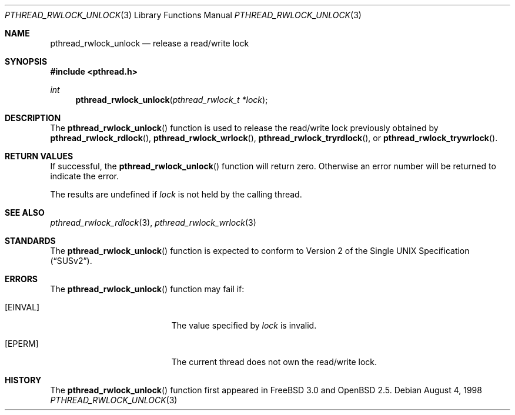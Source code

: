 .\" $OpenBSD: src/lib/libc_r/man/Attic/pthread_rwlock_unlock.3,v 1.4 2000/04/12 21:48:02 aaron Exp $
.\" Copyright (c) 1998 Alex Nash
.\" All rights reserved.
.\"
.\" Redistribution and use in source and binary forms, with or without
.\" modification, are permitted provided that the following conditions
.\" are met:
.\" 1. Redistributions of source code must retain the above copyright
.\"    notice, this list of conditions and the following disclaimer.
.\" 2. Redistributions in binary form must reproduce the above copyright
.\"    notice, this list of conditions and the following disclaimer in the
.\"    documentation and/or other materials provided with the distribution.
.\"
.\" THIS SOFTWARE IS PROVIDED BY THE AUTHOR AND CONTRIBUTORS ``AS IS'' AND
.\" ANY EXPRESS OR IMPLIED WARRANTIES, INCLUDING, BUT NOT LIMITED TO, THE
.\" IMPLIED WARRANTIES OF MERCHANTABILITY AND FITNESS FOR A PARTICULAR PURPOSE
.\" ARE DISCLAIMED.  IN NO EVENT SHALL THE AUTHOR OR CONTRIBUTORS BE LIABLE
.\" FOR ANY DIRECT, INDIRECT, INCIDENTAL, SPECIAL, EXEMPLARY, OR CONSEQUENTIAL
.\" DAMAGES (INCLUDING, BUT NOT LIMITED TO, PROCUREMENT OF SUBSTITUTE GOODS
.\" OR SERVICES; LOSS OF USE, DATA, OR PROFITS; OR BUSINESS INTERRUPTION)
.\" HOWEVER CAUSED AND ON ANY THEORY OF LIABILITY, WHETHER IN CONTRACT, STRICT
.\" LIABILITY, OR TORT (INCLUDING NEGLIGENCE OR OTHERWISE) ARISING IN ANY WAY
.\" OUT OF THE USE OF THIS SOFTWARE, EVEN IF ADVISED OF THE POSSIBILITY OF
.\" SUCH DAMAGE.
.\"
.\" $FreeBSD: pthread_rwlock_unlock.3,v 1.2 1999/08/28 00:03:10 peter Exp $
.\"
.Dd August 4, 1998
.Dt PTHREAD_RWLOCK_UNLOCK 3
.Os
.Sh NAME
.Nm pthread_rwlock_unlock
.Nd release a read/write lock
.Sh SYNOPSIS
.Fd #include <pthread.h>
.Ft int
.Fn pthread_rwlock_unlock "pthread_rwlock_t *lock"
.Sh DESCRIPTION
The
.Fn pthread_rwlock_unlock
function is used to release the read/write lock previously obtained by
.Fn pthread_rwlock_rdlock ,
.Fn pthread_rwlock_wrlock ,
.Fn pthread_rwlock_tryrdlock ,
or
.Fn pthread_rwlock_trywrlock .
.Sh RETURN VALUES
If successful, the
.Fn pthread_rwlock_unlock
function will return zero.  Otherwise an error number will be returned
to indicate the error.
.Pp
The results are undefined if
.Fa lock
is not held by the calling thread.
.Sh SEE ALSO
.Xr pthread_rwlock_rdlock 3 ,
.Xr pthread_rwlock_wrlock 3
.Sh STANDARDS
The
.Fn pthread_rwlock_unlock
function is expected to conform to
.St -susv2 .
.Sh ERRORS
The
.Fn pthread_rwlock_unlock
function may fail if:
.Bl -tag -width Er
.It Bq Er EINVAL
The value specified by
.Fa lock
is invalid.
.It Bq Er EPERM
The current thread does not own the read/write lock.
.El
.Sh HISTORY
The
.Fn pthread_rwlock_unlock
function first appeared in
.Fx 3.0
and
.Ox 2.5 .
